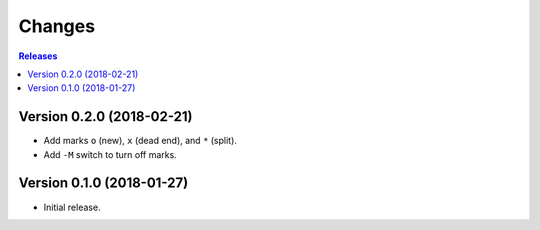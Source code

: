 =======
Changes
=======

.. contents:: **Releases**
   :local:
   :backlinks: top


Version 0.2.0 (2018-02-21)
==========================

* Add marks ``o`` (new), ``x`` (dead end), and ``*`` (split).
* Add ``-M`` switch to turn off marks.


Version 0.1.0 (2018-01-27)
==========================

* Initial release.
